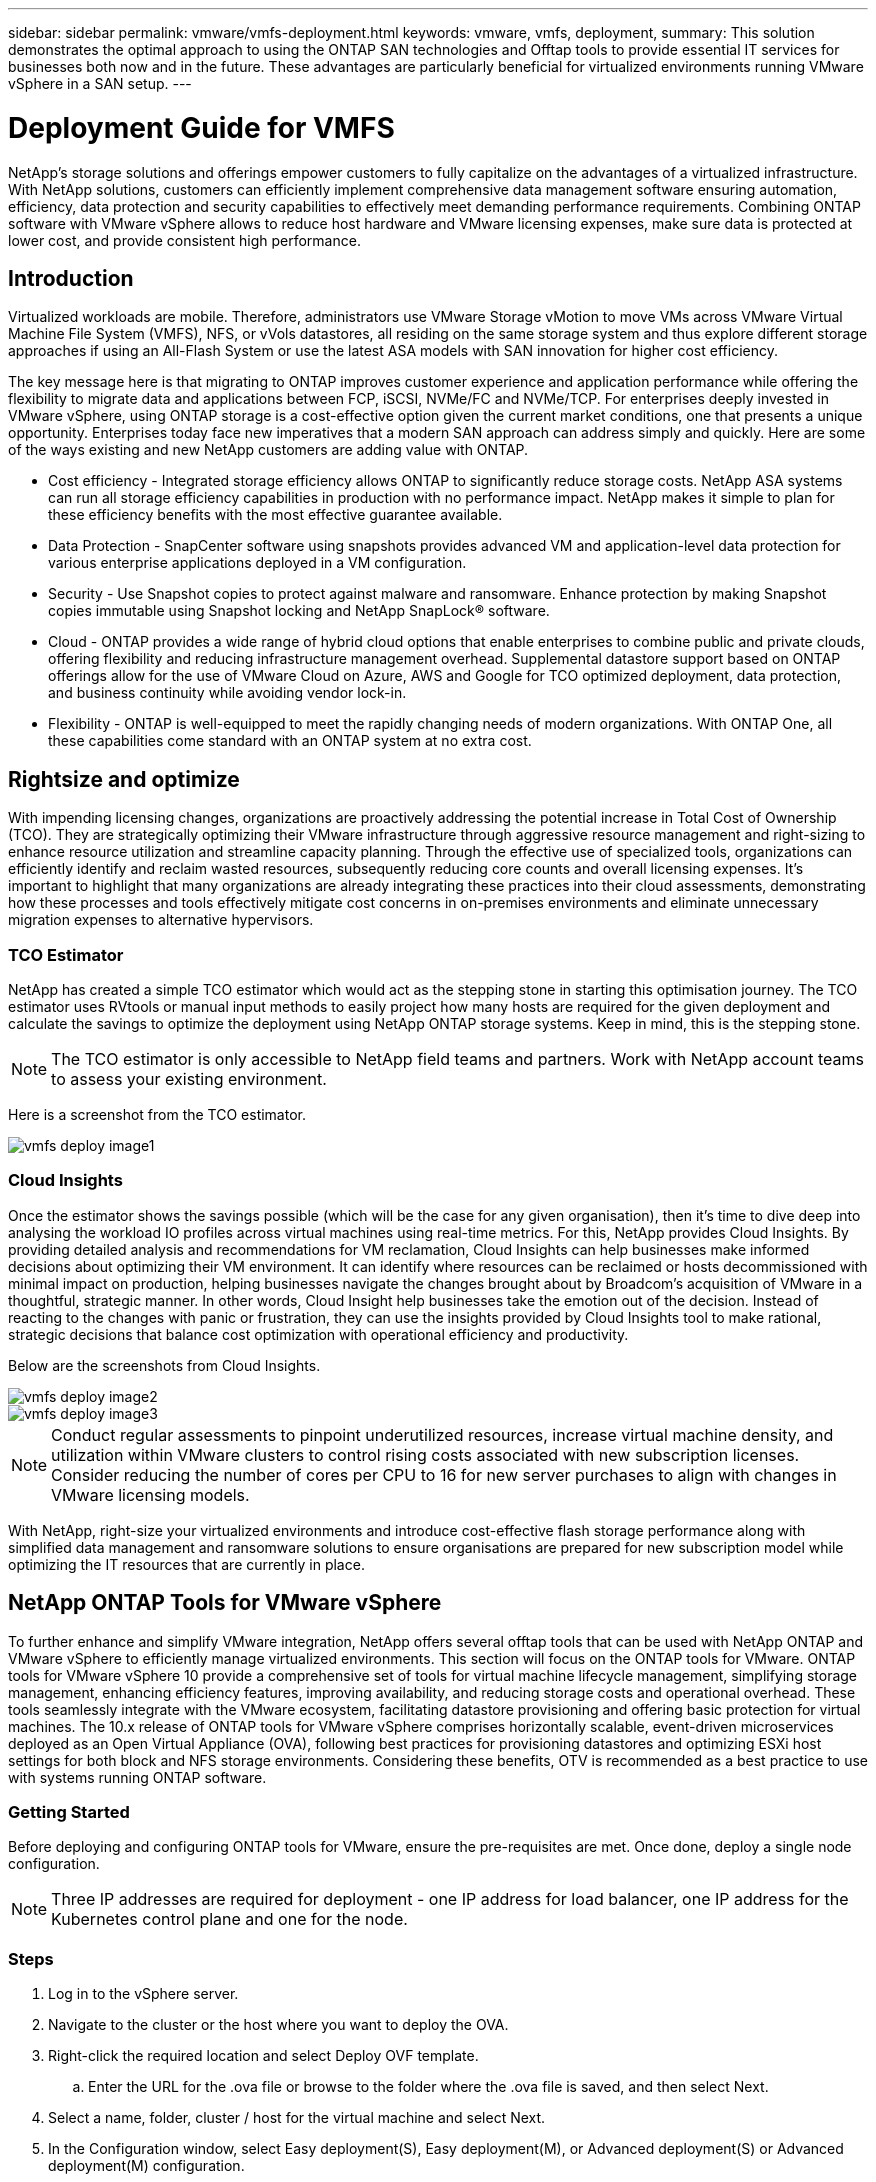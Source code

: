 ---
sidebar: sidebar
permalink: vmware/vmfs-deployment.html
keywords: vmware, vmfs, deployment, 
summary: This solution demonstrates the optimal approach to using the ONTAP SAN technologies and Offtap tools to provide essential IT services for businesses both now and in the future. These advantages are particularly beneficial for virtualized environments running VMware vSphere in a SAN setup.
---

= Deployment Guide for VMFS 
:hardbreaks:
:nofooter:
:icons: font
:linkattrs:
:imagesdir: ./../media/

[.lead]
NetApp's storage solutions and offerings empower customers to fully capitalize on the advantages of a virtualized infrastructure. With NetApp solutions, customers can efficiently implement comprehensive data management software ensuring automation, efficiency, data protection and security capabilities to effectively meet demanding performance requirements. Combining ONTAP software with VMware vSphere allows to reduce host hardware and VMware licensing expenses, make sure data is protected at lower cost, and provide consistent high performance. 

== Introduction

Virtualized workloads are mobile. Therefore, administrators use VMware Storage vMotion to move VMs across VMware Virtual Machine File System (VMFS), NFS, or vVols datastores, all residing on the same storage system and thus explore different storage approaches if using an All-Flash System or use the latest ASA models with SAN innovation for higher cost efficiency. 

The key message here is that migrating to ONTAP improves customer experience and application performance while offering the flexibility to migrate data and applications between FCP, iSCSI, NVMe/FC and NVMe/TCP. For enterprises deeply invested in VMware vSphere, using ONTAP storage is a cost-effective option given the current market conditions, one that presents a unique opportunity. Enterprises today face new imperatives that a modern SAN approach can address simply and quickly. Here are some of the ways existing and new NetApp customers are adding value with ONTAP.

* Cost efficiency - Integrated storage efficiency allows ONTAP to significantly reduce storage costs. NetApp ASA systems can run all storage efficiency capabilities in production with no performance impact. NetApp makes it simple to plan for these efficiency benefits with the most effective guarantee available.

* Data Protection - SnapCenter software using snapshots provides advanced VM and application-level data protection for various enterprise applications deployed in a VM configuration. 

* Security - Use Snapshot copies to protect against malware and ransomware. Enhance protection by making Snapshot copies immutable using Snapshot locking and NetApp SnapLock® software.

* Cloud - ONTAP provides a wide range of hybrid cloud options that enable enterprises to combine public and private clouds, offering flexibility and reducing infrastructure management overhead. Supplemental datastore support based on ONTAP offerings allow for the use of VMware Cloud on Azure, AWS and Google for TCO optimized deployment, data protection, and business continuity while avoiding vendor lock-in.

* Flexibility - ONTAP is well-equipped to meet the rapidly changing needs of modern organizations. With ONTAP One, all these capabilities come standard with an ONTAP system at no extra cost.

== Rightsize and optimize

With impending licensing changes, organizations are proactively addressing the potential increase in Total Cost of Ownership (TCO). They are strategically optimizing their VMware infrastructure through aggressive resource management and right-sizing to enhance resource utilization and streamline capacity planning. Through the effective use of specialized tools, organizations can efficiently identify and reclaim wasted resources, subsequently reducing core counts and overall licensing expenses. It's important to highlight that many organizations are already integrating these practices into their cloud assessments, demonstrating how these processes and tools effectively mitigate cost concerns in on-premises environments and eliminate unnecessary migration expenses to alternative hypervisors. 

=== TCO Estimator

NetApp has created a simple TCO estimator which would act as the stepping stone in starting this optimisation journey. The TCO estimator uses RVtools or manual input methods to easily project how many hosts are required for the given deployment and calculate the savings to optimize the deployment using NetApp ONTAP storage systems. Keep in mind, this is the stepping stone. 

NOTE: The TCO estimator is only accessible to NetApp field teams and partners. Work with NetApp account teams to assess your existing environment. 

Here is a screenshot from the TCO estimator.

image::vmfs-deploy-image1.png[]

=== Cloud Insights

Once the estimator shows the savings possible (which will be the case for any given organisation), then it’s time to dive deep into analysing the workload IO profiles across virtual machines using real-time metrics. For this, NetApp provides Cloud Insights. By providing detailed analysis and recommendations for VM reclamation, Cloud Insights can help businesses make informed decisions about optimizing their VM environment. It can identify where resources can be reclaimed or hosts decommissioned with minimal impact on production, helping businesses navigate the changes brought about by Broadcom's acquisition of VMware in a thoughtful, strategic manner. In other words, Cloud Insight help businesses take the emotion out of the decision. Instead of reacting to the changes with panic or frustration, they can use the insights provided by Cloud Insights tool to make rational, strategic decisions that balance cost optimization with operational efficiency and productivity.

Below are the screenshots from Cloud Insights.

image::vmfs-deploy-image2.png[]

image::vmfs-deploy-image3.png[]

NOTE: Conduct regular assessments to pinpoint underutilized resources, increase virtual machine density, and utilization within VMware clusters to control rising costs associated with new subscription licenses. Consider reducing the number of cores per CPU to 16 for new server purchases to align with changes in VMware licensing models. 

With NetApp, right-size your virtualized environments and introduce cost-effective flash storage performance along with simplified data management and ransomware solutions to ensure organisations are prepared for new subscription model while optimizing the IT resources that are currently in place. 

== NetApp ONTAP Tools for VMware vSphere

To further enhance and simplify VMware integration, NetApp offers several offtap tools that can be used with NetApp ONTAP and VMware vSphere to efficiently manage virtualized environments. This section will focus on the ONTAP tools for VMware. ONTAP tools for VMware vSphere 10 provide a comprehensive set of tools for virtual machine lifecycle management, simplifying storage management, enhancing efficiency features, improving availability, and reducing storage costs and operational overhead. These tools seamlessly integrate with the VMware ecosystem, facilitating datastore provisioning and offering basic protection for virtual machines. The 10.x release of ONTAP tools for VMware vSphere comprises horizontally scalable, event-driven microservices deployed as an Open Virtual Appliance (OVA), following best practices for provisioning datastores and optimizing ESXi host settings for both block and NFS storage environments. Considering these benefits, OTV is recommended as a best practice to use with systems running ONTAP software.

=== Getting Started

Before deploying and configuring ONTAP tools for VMware, ensure the pre-requisites are met. Once done, deploy a single node configuration.

NOTE: Three IP addresses are required for deployment - one IP address for load balancer, one IP address for the Kubernetes control plane and one for the node.

=== Steps

. Log in to the vSphere server.
. Navigate to the cluster or the host where you want to deploy the OVA.
. Right-click the required location and select Deploy OVF template.
.. Enter the URL for the .ova file or browse to the folder where the .ova file is saved, and then select Next.
. Select a name, folder, cluster / host for the virtual machine and select Next.
. In the Configuration window, select Easy deployment(S), Easy deployment(M), or Advanced deployment(S) or Advanced deployment(M) configuration.
+
NOTE: The easy deployment option is used in this walkthrough.
+
image::vmfs-deploy-image4.png[]

. Choose the datastore to deploy the OVA and the source and destination network. Once done, select Next.
. It’s time to customize template > system configuration window. 
+
image::vmfs-deploy-image5.png[]
+
image::vmfs-deploy-image6.png[]
+
image::vmfs-deploy-image7.png[]

After successful installation, the web console shows the state of ONTAP tools for VMware vSphere. 

image::vmfs-deploy-image8.png[]

image::vmfs-deploy-image9.png[]

NOTE: The datastore creation wizard supports provisioning of VMFS, NFS and vVols datastores.

It’s time to provision ISCSI based VMFS datastores for this walkthrough.

. Log in to the vSphere client using https://vcenterip/ui
. Right-click a Host or a Host Cluster or a Datastore, and then select NetApp ONTAP tools > Create Datastore.
+
image::vmfs-deploy-image10.png[]

. In the Type pane, select VMFS in Datastore Type.
+
image::vmfs-deploy-image11.png[]

. In the Name and Protocol pane, enter the datastore name, size, and protocol information. In the Advanced options section of the pane, select the Datastore cluster if you want to add this datastore to.
+
image::vmfs-deploy-image12.png[]

. Select Platform and storage VM in the Storage pane. Provide the Custom initiator group name in the Advanced options section of the pane (optional). You can either choose an existing igroup for the datastore or create a new igroup with a custom name. 
+
image::vmfs-deploy-image13.png[]

. From the storage attributes pane, select Aggregate from the drop-down menu. Select Space Reserve, volume option, and Enable QoS options as required from the Advanced options section.
+
image::vmfs-deploy-image14.png[]

. Review the datastore details in the Summary pane and click Finish. The VMFS datastore is created and mounted on all the hosts.
+
image::vmfs-deploy-image15.png[]

Refer to these links for vVol, FC, NVMe/TCP datastore provisioning.

== VAAI Offloading

VAAI primitives are used in routine vSphere operations such as creating, cloning, migrating, starting, and stopping VMs. These operations can be executed through the vSphere client for simplicity or from the command line for scripting or to get more accurate timing. VAAI for SAN is natively supported by ESX. VAAI is always enabled on supported NetApp storage systems and provides native support for the following VAAI operations on SAN storage:

* Copy offload
* Atomic Test & Set (ATS) locking
* Write Same
* Out-of-space condition handling
* Space reclamation

image::vmfs-deploy-image16.png[]

NOTE: Ensure that HardwareAcceleratedMove is enabled via the ESX advanced configuration options.

NOTE: Ensure that the LUN has "space-allocation" enabled. If not enabled, enable the option and rescan all HBAs.

image::vmfs-deploy-image17.png[]

NOTE: These values are easily set using ONTAP tools for VMware vSphere. From the Overview dashboard, go to ESXi Host compliance card and Select Apply Recommended Settings option. In the Apply recommended host settings window, select the hosts and click Next to apply NetApp recommended host settings. 

image::vmfs-deploy-image18.png[]

View detailed guidance for link:https://docs.netapp.com/us-en/ontap-apps-dbs/vmware/vmware-vsphere-settings.html[Recommended ESXi host and other ONTAP settings].

== Data Protection

Efficiently backing up VMs on VMFS datastore and rapidly recovering them are amongst the key advantages of ONTAP for vSphere. By integrating with vCenter, NetApp SnapCenter® software offers a wide range of backup and recovery features for VMs. It provides fast, space-efficient, crash-consistent, and VM-consistent backup and restore operations for VMs, Datastores, and VMDKs. It also works with SnapCenter Server to support application-based backup and restore operations in VMware environments using SnapCenter application-specific plug-ins. Leveraging Snapshot copies allows to make quick copies of the VM or datastore without any impact on performance and use NetApp SnapMirror® or NetApp SnapVault® technology for long-term, off-site data protection. 

image::vmfs-deploy-image19.png[]

The workflow is simple. Add primary storage systems and SVMs (and Secondary if SnapMirror/SnapVault is required).

High level steps for deployment and configuration:

. Download SnapCenter for VMware Plug-in OVA
. Log in with the vSphere Client credentials 
. Deploy OVF Template to start the VMware deploy wizard and complete the installation
. To access the plug-in, select SnapCenter Plug-in for VMware vSphere from the Menu
. Add Storage
. Create backup policies
. Create resource groups
. Backup resource groups
. Restore Entire virtual machine or particular virtual disk 

== Setting up SnapCenter Plug-in for VMware for VMs 

To protect VMs and iSCSI datastores hosting them, SnapCenter Plug-in for VMware must be deployed. It's a simple OVF import. 

The steps to deploy is as follows:

. Download the Open Virtual Appliance (OVA) from NetApp Support Site.
. Log in to the vCenter.
. Within vCenter, right-click any inventory object such as a data center, folder, cluster, or host and select Deploy OVF template.
. Select the right settings including storage, network and customise the template to update the vCenter and its credentials. Once reviewed, click Finish.
. Wait for the OVF import and deployment tasks to complete.
. Once SnapCenter Plug-in for VMware is successfully deployed, it will be registered within vCenter. The same can be verified by accessing Administration > Client Plugins
+
image::vmfs-deploy-image20.png[]

. To access the plug-in, navigation to the left sidecar of the vCenter web client page, select SnapCenter Plug-in for VMware.
+
image::vmfs-deploy-image21.png[]

== Add storage, create policy and resource group

=== Adding storage system

Next step is to add the storage system. Cluster management endpoint or Storage virtual machine (SVM) administration endpoint IP should be added as a storage system to backup or restore VMs. Adding storage enables SnapCenter Plug-in for VMware to recognize and manage backup and restore operations in vCenter.

The process is straight forward.

. From the left navigation, select SnapCenter Plug-in for VMware.
. Select Storage Systems.
. Select Add to add the “storage” details.
. Use Credentials as the Authentication method and enter the username & its password and then click Add to save the settings.
+
image::vmfs-deploy-image22.png[]
+
image::vmfs-deploy-image23.png[]

=== Create backup policy

A comprehensive backup strategy includes factors like when, what to back up and how long to keep backups. Snapshots can be trigged on an hourly or daily basis to back up entire datastores. This approach not only captures the datastores but also enables to back up and restore the VMs and VMDKs within those data stores. 

Before backing up the VMs and datastores, a backup policy and resource group must be created. A backup policy includes settings such as the schedule and retention policy. Follow the below steps to create a backup policy.

. In the left Navigator pane of SnapCenter Plug-in for VMware, click Policies.
. On the Policies page, click Create to start the wizard. 
+
image::vmfs-deploy-image24.png[]

. On the New Backup Policy page, enter the policy name.
. Specify the retention, frequency settings and replication.
+
NOTE: To replicate Snapshot copies to a mirror or vault secondary storage system, the relationships must be configured beforehand.
+
NOTE: To enable VM-consistent backups, VMware tools must be installed and running. When VM consistency box is checked, the VMs are first quiesced, then VMware performs a VM consistent snapshot (excluding memory), and then SnapCenter Plug-in for VMware performs its backup operation, and then VM operations are resumed. 
+
image::vmfs-deploy-image25.png[]
+
Once the policy is created, next step is to create the resource group which will define the appropriate iSCSI datastores and VMs that should be backed up. After resource group is created, it’s time for triggering backups.

=== Create Resource group

A resource group is the container for VMs and datastores that needs to be protected. The resources can be added or removed to resource groups at anytime.

Follow the below steps to create a resource group.

. In the left Navigator pane of SnapCenter Plug-in for VMware, click Resource Groups.
. On the Resource Groups page, click Create to start the wizard. 
+
Another option to create resource group is by selecting the individual VM or datastore and creating a resource group respectively.
+
image::vmfs-deploy-image26.png[]

. On the Resources page, select the scope (virtual machines or datastores) and the datacenter.
+
image::vmfs-deploy-image27.png[]

. On the Spanning disks page, select an option for Virtual Machines with multiple VMDKs across multiple datastores
. Next step is to associate a backup policy. Select an existing policy or create a new backup policy.
. On the Schedules page, configure the backup schedule for each selected policy. 
+
image::vmfs-deploy-image28.png[]

7.	Once the appropriate selections are made, click Finish.
+
This will create new resource group and add to the resource group list.
+
image::vmfs-deploy-image29.png[]

== Back up resource groups 

Now it’s time to trigger a backup. The backup operations are performed on all the resources defined in a resource group. If a resource group has a policy attached and a schedule configured, backups occur automatically according to the schedule. 

. In the left navigation of the vCenter web client page, select SnapCenter Plug-in for VMware > Resource Groups, then select the designated resource group. Select Run Now to start the ad-hoc backup.
+
image::vmfs-deploy-image30.png[]

. If the resource group has multiple policies configured, select the policy for the backup operation in the Backup Now dialog box.
. Select OK to initiate the backup.
+
image::vmfs-deploy-image31.png[]
+
Monitor the operation progress by selecting Recent Tasks at the bottom of the window or on the dashboard Job Monitor for more details. 

== Restore VMs from backup 

SnapCenter Plug-in for VMware enables to restore virtual machines (VMs) to the vCenter. While restoring a VM, it can be restored to the original datastore mounted on the original ESXi host which will overwrite the existing content with the backup copy that is selected or a deleted/renamed VM can be restored from a backup copy (operation overwrites the data in the original virtual disks). To perform restore, follow the below steps:

. In the VMware vSphere web client GUI, select Menu in the toolbar. Select Inventory and then Virtual Machines and Templates.
. In the left navigation, Select the Virtual Machine, then select Configure tab, Select Backups under SnapCenter Plug-in for VMware. Click on the backup job from which the VM needs to be restored.
+
image::vmfs-deploy-image32.png[]

. Select the VM that needs to be restored from the backup.
+
image::vmfs-deploy-image33.png[]

. On the Select Scope page, select Entire Virtual Machine in the Restore scope field, then select Restore location, and then enter the destination ESXi information where the backup should be mounted. Enable Restart VM checkbox if the VM needs to be powered on after the restore operation.
+
image::vmfs-deploy-image34.png[]

. On the Select Location page, select the location for the primary location.
+
image::vmfs-deploy-image35.png[]

. Review the Summary page and then select Finish.
+
image::vmfs-deploy-image36.png[]
+
Monitor the operation progress by selecting Recent Tasks at the bottom of the screen.

NOTE: Although the VMs are restored, they're not automatically added to their former resource groups. Therefore, add the restored VMs to the appropriate resource groups manually if protection of those VMs is required. 

Now what if the original VM was deleted. It’s a simple task with SnapCenter Plug-in for VMware. The restore operation for a deleted VM can be performed from the datastore level. Go to respective Datastore > Configure > Backups and select the deleted VM and select Restore.

image::vmfs-deploy-image37.png[]

To summarize, when using ONTAP ASA storage to optimise TCO for a VMware deployment, use SnapCenter Plug-in for VMware as a simple and efficient method for backing up VMs. It enables to back up and restore VMs in a seamless and fast manner as snapshot backups take literally seconds to complete.

Refer to this link:https://docs.netapp.com/us-en/netapp-solutions/ehc/bxp-scv-hybrid-solution.html#restoring-virtual-machines-in-the-case-of-data-loss[solution guide] and link:https://docs.netapp.com/us-en/sc-plugin-vmware-vsphere/scpivs44_get_started_overview.html[product documentation] to learn about Snapcenter configuration, backup, restore from primary or secondary storage system or even from backups stored on object storage for long term retention. 

To reduce storage costs, FabricPool volume tiering can be enabled to automatically move data for snapshot copies to a lower-cost storage tier. Snapshot copies typically use over 10% of allocated storage. While important for data protection and disaster recovery, these point-in-time copies are seldom used and are not an efficient use of high-performance storage. With the "Snapshot-Only" policy for FabricPool, you can easily free up space on high-performance storage. When this policy is enabled, inactive snapshot copy blocks in the volume that are not being used by the active file system are moved to the object tier and once read, the Snapshot copy is moved to the local tier to recover a VM or entire datastore. This object tier can be in the form of a private cloud (such as NetApp StorageGRID) or a public cloud (such as AWS or Azure). 

image::vmfs-deploy-image38.png[]

View detailed guidance for link:https://docs.netapp.com/us-en/ontap-apps-dbs/vmware/vmware-vsphere-overview.html[VMware vSphere with ONTAP].

== Ransomware Protection

One of the most effective ways for ransomware attack protection is by implementing multi-layered security measures. Each virtual machine residing on a datastore hosts a standard operating system. Ensure enterprise server anti-malware product suites are installed and regularly updated on them which is an essential component of multi-layered ransomware protection strategy. Along with this, implement data protection leveraging NetApp snapshot technology to ensure rapid and reliable recovery from a ransomware attack.

Ransomware attacks are increasingly targeting backups and snapshot recovery points by trying to delete them before starting to encrypt files. However, with ONTAP this can be prevented by creating tamperproof snapshots on primary or secondary systems with link:https://docs.netapp.com/us-en/ontap/snaplock/snapshot-lock-concept.html[NetApp Snapshot™ copy locking] in ONTAP. These Snapshot copies can’t be deleted or changed by ransomware attackers or rogue administrators, so they’re available even after an attack. You can recover virtual machine data in seconds, minimizing organization’s downtime. Plus, you have the flexibility to choose the Snapshot schedule and lock duration that are right for your organization.

image::vmfs-deploy-image39.png[]

As part of adding multiple layered approach, there is also a native built-in ONTAP solution for protecting unauthorized deletion of backup Snapshot copies. It is known as multiadmin verification or MAV which is available in ONTAP 9.11.1 and later. The ideal approach will be to use queries for MAV specific operations. 

To learn more about MAV and how to configure its protection capabilities see the link:https://docs.netapp.com/us-en/ontap/multi-admin-verify/index.html#how-multi-admin-approval-works[Multi-admin verification overview].

== Migration

Many IT organizations are adopting a hybrid cloud-first approach as they undergo a transformation phase. Customers are assessing their current IT infrastructure and moving their workloads to the cloud based on this assessment and discovery. The reasons for migrating to the cloud vary and can include factors such as elasticity and burst, data center exit, data center consolidation, end-of-life scenarios, mergers, acquisitions, and more. Each organization's migration reasoning depends on their specific business priorities with cost optimization being the highest priority. Selecting the right cloud storage is crucial when moving to the hybrid cloud, as it unleashes the power of cloud deployment and elasticity.

By integrating with 1P services powered by NetApp on each hyperscalar, organizations can realize a vSphere-based cloud solution with a simple migration approach, with no re-platforming, no IP changes, and no architectural changes. Additionally, this optimization enables you to scale the storage footprint while keeping the host count to least amount required in vSphere, but no change to the storage hierarchy, security, or files made available.

* View detailed guidance for link:https://docs.netapp.com/us-en/netapp-solutions/ehc/aws-migrate-vmware-hcx.html[Migrate Workloads to FSx for ONTAP datastore].
* View detailed guidance for link:https://docs.netapp.com/us-en/netapp-solutions/ehc/azure-migrate-vmware-hcx.html[Migrate workloads to Azure NetApp Files datastore].
* View detailed guidance for link:https://docs.netapp.com/us-en/netapp-solutions/ehc/gcp-migrate-vmware-hcx.html[Migrate workloads to Google Cloud NetApp Volumes datastore].

== Disaster Recovery

=== Disaster Recovery between on-premises sites

<point to DRaaS VMFS>

=== Disaster Recovery between on-premises and VMware Cloud in any hyperscalar

For those customers looking to use VMware Cloud on any hyperscalar as the disaster recovery target, ONTAP storage powered datastores (Azure NetApp Files, FSx for ONTAP, Google Cloud NetApp volumes) can be used to replicate data from on-premises using any validated third-party solution that provides VM replication capability. By adding ONTAP storage powered datastores, it will enable cost optimised disaster recovery on the destination with fewer amount of ESXi hosts. This also enables to decommission secondary site in the on-premises environment thus enabling significant cost savings.

* View detailed guidance for link:https://docs.netapp.com/us-en/netapp-solutions/ehc/veeam-fsxn-dr-to-vmc.html[Disaster Recovery to FSx for ONTAP datastore].
* View detailed guidance for link:https://docs.netapp.com/us-en/netapp-solutions/ehc/azure-native-dr-jetstream.html[Disaster Recovery to Azure NetApp Files datastore].
* View detailed guidance for link:https://docs.netapp.com/us-en/netapp-solutions/ehc/gcp-app-dr-sc-cvs-veeam.html[Disaster Recovery to Google Cloud NetApp Volumes datastore].

== Conclusion

This solution demonstrates the optimal approach to using the ONTAP SAN technologies and Offtap tools to provide essential IT services for businesses both now and in the future. These advantages are particularly beneficial for virtualized environments running VMware vSphere in a SAN setup. With the flexibility and scalability of the NetApp storage systems, organizations can establish a foundation for updating and adjusting their infrastructure, allowing them to meet changing business needs over time. This system can handle current workloads and enhance infrastructure efficiency, thereby reducing operational costs and preparing for future workloads.


